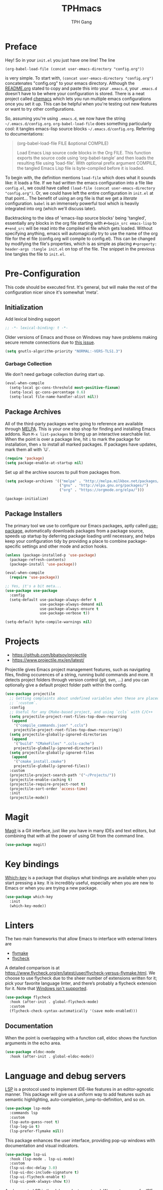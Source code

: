 #+TITLE: TPHmacs
#+AUTHOR: TPH Gang
#+STARTUP: overview

* Preface

  Hey! So in your =init.el= you just have one line! The line

  #+begin_src
(org-babel-load-file (concat user-emacs-directory "config.org"))
  #+end_src

  is very simple. To start with, =(concat user-emacs-directory "config.org")=
  concatenates "config.org" to your emacs directory. Although the [[file:~/github/emacs/README.org][README.org]] stated to
  copy and paste this into your =.emacs.d=, your =.emacs.d= doesn't have to be where your
  configuration is stored. There is a neat project called [[https://github.com/plexus/chemacs][chemacs]] which lets you run
  multiple emacs configurations once you set it up. This can be helpful when you're
  testing out new features or want to try other configurations.

  So, assuming you're using =.emacs.d=, we now have the string =~/.emacs.d/config.org=.
  =org-babel-load-file= does something particularly cool: it tangles emacs-lisp source
  blocks  =~/.emacs.d/config.org=. Referring to documentations:

  #+begin_quote
  (org-babel-load-file FILE &optional COMPILE)

  Load Emacs Lisp source code blocks in the Org FILE.
  This function exports the source code using ‘org-babel-tangle’
  and then loads the resulting file using ‘load-file’.  With
  optional prefix argument COMPILE, the tangled Emacs Lisp file is
  byte-compiled before it is loaded.
  #+end_quote

  To begin with, the definition mentions =load-file= which does what it sounds like: it
  loads a file. If we had written the emacs configuration into a file like =config.el=,
  we could have called =(load-file (concat user-emacs-directory "config.org")=. Or, we
  could have left the entire configuration in =init.el= at that point... The benefit of
  using an org file is that we get a /literate/ configuration. ~babel~ is an immensely
  powerful tool which is heavily integrated into org (which we'll discuss later).

  Backtracking to the idea of 'emacs-lisp source blocks' being 'tangled', essentially
  any blocks in the org file starting with =#+begin_src emacs-lisp= to =#+end_src= will
  be read into the compiled el file which gets loaded. Without specifying anything,
  emacs will automagically try to use the name of the org file for the el file
  (config.org will compile to config.el). This can be changed by modifying the file's
  properties, which is as simple as placing =#+property: header-args :tangle init.el=
  on top of the file. The snippet in the previous line tangles the file to =init.el=.

* Pre-Configuration

  This code should be executed first. It's general, but will make the rest of the configuration nicer since it's somewhat 'meta'.

** Initialization

   Add lexical binding support

   #+begin_src emacs-lisp
   ;; -*- lexical-binding: t -*-
   #+end_src

   Older versions of Emacs and those on Windows may have problems making secure remote connections due to [[https://debbugs.gnu.org/cgi/bugreport.cgi?bug=34341][this issue]].
   #+BEGIN_SRC emacs-lisp
   (setq gnutls-algorithm-priority "NORMAL:-VERS-TLS1.3")
   #+END_SRC

*** Garbage Collection

   We don't need garbage collection during start up.

   #+begin_src emacs-lisp
   (eval-when-compile
     (setq-local gc-cons-threshold most-positive-fixnum)
     (setq-local gc-cons-percentage 0.6)
     (setq-local file-name-handler-alist nil))
   #+end_src

** Package Archives

   All of the third-party packages we’re going to reference are available through [[https://melpa.org/][MELPA]]. This is your one stop shop for finding and installing Emacs addons. Run =M-x list-packages= to bring up an interactive searchable list. When the point is over a package line, hit =i= to mark the package for installation, then =x= to install all marked packages. If packages have updates, mark them all with `U`.

   #+begin_src emacs-lisp
   (require 'package)
   (setq package-enable-at-startup nil)
   #+end_src

   Set up all the archive sources to pull from packages from.

   #+begin_src emacs-lisp
   (setq package-archives '(("melpa" . "http://melpa.milkbox.net/packages/")
                            ("gnu" . "http://elpa.gnu.org/packages/")
                            ("org" . "https://orgmode.org/elpa/")))

   (package-initialize)
   #+end_src

** Package Installers

   The primary tool we use to configure our Emacs packages, aptly called [[https://jwiegley.github.io/use-package/][use-package]], automatically downloads packages from a package source, speeds up startup by deferring package loading until necessary, and helps keep your configuration tidy by providing a place to combine package-specific settings and other mode and action hooks.

   #+begin_src emacs-lisp
   (unless (package-installed-p 'use-package)
     (package-refresh-contents)
     (package-install 'use-package))

   (eval-when-compile
     (require 'use-package))

   ;; Yes, it's a bit meta...
   (use-package use-package
     :config
     (setq-default use-package-always-defer t
                   use-package-always-demand nil
                   use-package-always-ensure t
                   use-package-verbose t))

   (setq-default byte-compile-warnings nil)
   #+end_src

* Projects

  - https://github.com/bbatsov/projectile
  - https://www.projectile.mx/en/latest/

  Projectile gives Emacs project management features, such as navigating files, finding occurences of a string, running build commands and more.
  It detects project folders through version control (git, svn, ...) and you can optionally give a default project folder path within the config.

  #+begin_src emacs-lisp
  (use-package projectile
    ;; Getting complaints about undefined variables when these are placed in
    ;; `:custom`.
    :config
    ;; Useful for any CMake-based project, and using `ccls` with C/C++
    (setq projectile-project-root-files-top-down-recurring
     (append
      '("compile_commands.json" ".ccls")
      projectile-project-root-files-top-down-recurring))
    (setq projectile-globally-ignored-directories
     (append
      '("build" "CMakeFiles" ".ccls-cache")
      projectile-globally-ignored-directories))
    (setq projectile-globally-ignored-files
     (append
      '("cmake_install.cmake")
      projectile-globally-ignored-files))
    :custom
    (projectile-project-search-path '("~/Projects/"))
    (projectile-enable-caching t)
    (projectile-require-project-root t)
    (projectile-sort-order 'access-time)
    :init
    (projectile-mode))
  #+end_src

* Magit

  [[https://github.com/magit/magit][Magit]] is a Git interface, just like you have in many IDEs and text editors, but combining that with all the power of using Git from the command line.

  #+begin_src emacs-lisp
  (use-package magit)
  #+end_src

* Key bindings

  [[https://github.com/justbur/emacs-which-key][Which-key]] is a package that displays what bindings are available when you start pressing a key. It is incredibly useful, especially when you are new to Emacs or when you are trying a new package.

  #+BEGIN_SRC emacs-lisp
  (use-package which-key
    :init
    (which-key-mode))
  #+END_SRC

* Linters

  The two main frameworks that allow Emacs to interface with external linters are
  - [[https://www.gnu.org/software/emacs/manual/html_node/emacs/Flymake.html][flymake]]
  - [[https://www.flycheck.org/en/latest/][flycheck]]
  A detailed comparison is at https://www.flycheck.org/en/latest/user/flycheck-versus-flymake.html. We choose to use flycheck due to the sheer number of extensions written for it; pick your favorite language linter, and there’s probably a flycheck extension for it. Note that [[https://www.flycheck.org/en/latest/user/installation.html#windows-support][Windows isn't supported]].

  #+BEGIN_SRC emacs-lisp
  (use-package flycheck
    :hook (after-init . global-flycheck-mode)
    :custom
    (flycheck-check-syntax-automatically '(save mode-enabled)))
  #+END_SRC

** Documentation

  When the point is overlapping with a function call, eldoc shows the function arguments in the echo area.

  #+BEGIN_SRC emacs-lisp
  (use-package eldoc-mode
    :hook (after-init . global-eldoc-mode))
  #+END_SRC

* Language and debug servers

  [[https://microsoft.github.io/language-server-protocol][LSP]] is a protocol used to implement IDE-like features in an editor-agnostic manner. This package will give us a uniform way to add features such as semantic highlighting, auto-completion, jump-to-definition, and so on.

  #+BEGIN_SRC emacs-lisp
  (use-package lsp-mode
    :commands lsp
    :custom
    (lsp-auto-guess-root t)
    (lsp-log-io t)
    (lsp-prefer-flymake nil))
  #+END_SRC

  This package enhances the user interface, providing pop-up windows with documentation and visual indicators.

  #+BEGIN_SRC emacs-lisp
  (use-package lsp-ui
    :hook (lsp-mode . lsp-ui-mode)
    :custom
    (lsp-ui-doc-delay 3.0)
    (lsp-ui-doc-include-signature t)
    (lsp-ui-flycheck-enable t)
    (lsp-ui-peek-always-show t))
  #+END_SRC

  Analogous to LSP is the [[https://microsoft.github.io/debug-adapter-protocol/][debug adapter protocol]]. We use [[https://github.com/emacs-lsp/lsp-treemacs][treemacs]] for IDE-like display of errors.

  #+BEGIN_SRC emacs-lisp
  (use-package dap-mode
    :after lsp-mode
    :config
    (dap-mode t)
    (dap-ui-mode t))

  (use-package treemacs
    :bind (:map global-map
                ("C-x t t" . treemacs)
                ("C-x t 1" . treemacs-select-window))
    :custom
    (treemacs-resize-icons 15))

  (use-package lsp-treemacs
    :bind (:map java-mode-map
                ("C-x e l" . lsp-treemacs-errors-list)
                ("C-x s l" . lsp-treemacs-symbols))
    :init
    (lsp-treemacs-sync-mode 1))
  #+END_SRC

* Code completion

  Company is the primary package that is used for code completion, it follows a frontend/backend system. The package =company= is the frontend, it will query a certain backend based on what code you are editing, such as one provided by an active language server.

  #+BEGIN_SRC emacs-lisp
  (use-package company
    :hook (after-init . global-company-mode)
    :custom
    (company-tooltip-align-annotations t))

  (use-package company-lsp
    :after (company lsp-mode)
    :custom
    (company-lsp-cache-candidates t))
  #+END_SRC

* Languages

** HTML / CSS / HTML Templates

- [[https://docs.emmet.io/cheatsheet-a5.pdf][Emmet cheatsheet]]
- [[https://www.youtube.com/watch?v=V8vizNQKtx0][Learn Emmet in 15 Minutes (YouTube)]]

  #+BEGIN_SRC emacs-lisp
  (use-package emmet-mode
    :hook ((css-mode php-mode sgml-mode rjsx-mode web-mode) . emmet-mode))
  #+END_SRC

** JavaScript / TypeScript

  These two are probably the hardest configuration to get properly solely because of "standards".

  #+BEGIN_SRC emacs-lisp
  (use-package typescript-mode
    :hook
    (typescript-mode . lsp)
    :mode (("\\.ts\\'" . typescript-mode)
           ("\\.tsx\\'" . typescript-mode)))
  #+END_SRC

  Use Node modules if present. Especially helpful for versions of tools and for stuff like prettier.

  #+BEGIN_SRC emacs-lisp
  (use-package add-node-modules-path
    :hook ((web-mode rjsx-mode). add-node-modules-path))
  #+END_SRC

  Actually add prettier (which will read from =.prettierrc= if it exists now). Note you’ll have to install it using =npm install -g prettier=.

  #+BEGIN_SRC emacs-lisp
  (use-package prettier-js
    :hook ((js-mode typescript-mode rjsx-mode) . prettier-js-mode))
  #+END_SRC

  [[https://github.com/ananthakumaran/tide][TypeScript Interactive Development Environment for Emacs]]

  #+BEGIN_SRC emacs-lisp
  (use-package tide
    :after
    (typescript-mode company flycheck)
    :hook
    ((typescript-mode . tide-setup)
     (typescript-mode . tide-hl-identifier-mode)
     (before-save . tide-format-before-save))
    :config
    (flycheck-add-next-checker 'typescript-tide 'javascript-eslint)
    (flycheck-add-next-checker 'tsx-tide 'javascript-eslint))
  #+END_SRC

  Modern React, note it’s generally a bad idea to bind this to ts or tsx since TypeScript uses =:= for types, which rjsx doesn’t seem to interpret well (it would be very nice if this was fixed!):

  #+BEGIN_SRC emacs-lisp
  (use-package rjsx-mode
    :hook
    (rjsx-mode . lsp)
    :mode
    (("\\.js\\'"   . rjsx-mode)
     ("\\.jsx\\'"  . rjsx-mode)
     ("\\.json\\'" . js-mode))
    :magic ("/\\*\\* @jsx React\\.DOM \\*/" "^import React")
    :init
    (setq-default rjsx-basic-offset 2)
    (setq-default rjsx-global-externs '("module" "require" "assert" "setTimeout" "clearTimeout" "setInterval" "clearInterval" "location" "__dirname" "console" "JSON")))

  (use-package react-snippets
    :after yasnippet)
  #+END_SRC

  For vue specifics as well:

  #+BEGIN_SRC emacs-lisp
  (use-package vue-html-mode)

  (use-package vue-mode
    :mode
    (("\\.vue\\'"  . vue-mode)))
  #+END_SRC

** Java

   Java is a built-in mode, but its LSP and DAP interfaces are included separately from the main =lsp-mode= and =dap-mode=.

  #+BEGIN_SRC emacs-lisp
  (use-package lsp-java
    :hook
    ((java-mode . lsp)
     (java-mode . (lambda () (require 'dap-java)))))
  #+END_SRC

** Python

   Unfortunately the Python package situation is a little confusing. There are a few older separate packages that provide a Python major mode, but we prefer the built-in one and avoid downloading a third-party one by not ensuring it. This allows us to have =use-package= configure Python mode without downloading anything.

   #+BEGIN_SRC emacs-lisp
   (use-package python
     :ensure nil
     :hook (python-mode . lsp)
     :custom
     (python-indent-guess-indent-offset-verbose nil)
     (python-fill-docstring-style 'pep-257-nn))
   #+END_SRC

   To use a language server with Python, there are two options:
   - =pyls= from [[https://github.com/palantir/python-language-server][Palantir]]: =pip install python-language-server=, and =lsp-mode= will automatically pick it up
   - =mspyls= from [[https://github.com/emacs-lsp/lsp-python-ms][Microsoft]]: see [[file:../config/python.org][here]].

** C / C++

  These are available as core modes, no install required. Defaults are good but things such as brace and comment style are configurable.

  #+BEGIN_SRC emacs-lisp
  (setq c-basic-offset 4)
  (setq c-default-style
        '((java-mode . "java")
          (awk-mode . "awk")
          ;; default is "gnu"
          (other . "k&r")))
  (setq c-doc-comment-style
        '((c-mode . javadoc)
          (java-mode . javadoc)
          (pike-mode . autodoc)))

  (use-package c-mode
    :ensure nil
    :hook (c-mode . lsp))

  (use-package c++-mode
    :ensure nil
    :hook (c++-mode . lsp))
  #+END_SRC

  CMake is a common enough build tool that =cmake-mode= is a necessity.

  #+BEGIN_SRC emacs-lisp
  (use-package cmake-mode
    :mode
    (("CMakeLists\\.txt\\'" . cmake-mode)
     ("CMakeCache\\.txt\\'" . cmake-mode)
     ("\\.cmake\\'" . cmake-mode))
    :custom
    (cmake-tab-width 4))
  #+END_SRC

  The language server interface that automatically comes with =lsp-mode= is for [[https://clang.llvm.org/extra/clangd/Installation.html][clangd]]. It works well for projects that are millions of lines in size and requires no configuration other than hooks. [[https://github.com/MaskRay/ccls][ccls]] is also available, which supports more language server features than =clangd= like overlays and semantic highlighting (see =config/c-and-cpp.org=), see [[file:../config/c-and-cpp.org][here]].

  Both LSP implementations benefit from having =compile_commands.json= in the Projectile-discovered project root, which is created by passing =-DCMAKE_EXPORT_COMPILE_COMMANDS=1= to =cmake=.

** Rust

  There are two available modes:
  - [[https://github.com/rust-lang/rust-mode][rust-mode]]
  - [[https://github.com/brotzeit/rustic][rustic]]

  Of these, rust-mode is minimal, with just syntax highlighting, hooks to rustfmt for formatting buffers, hooks to =cargo build/run/test/clippy=, and some automatic integration with ={lsp,eglot}-mode= with using =rls= as the backend (=rustup component add rls=). Rustic is more full-featured, with all the features of rust-mode available, plus better cargo command naming and output, rustfix integration, and automatic flymake or flycheck integration with clippy. Using [[https://github.com/rust-analyzer/rust-analyzer/][rust-analyzer]] as the language server backend is also possible.

  For example, here is how to run `cargo test` in each mode:
  - =rust-mode=: =M-x rust-test=
  - =rustic=: =M-x rustic-cargo-test=

  A sample =rustic= setup is

  #+BEGIN_SRC emacs-lisp
  (use-package rustic
    :custom
    (rustic-format-on-save t)
    (rustic-indent-method-chain t)
    ;; The default is 'rls
    (rustic-lsp-server 'rust-analyzer))
  #+END_SRC

  For code completion, there is also the possibility to use racer; see [[file:../config/rust.org][here]].

** Clojure

  =clojure-mode= brings us basic functionalities like syntax highlighting, formatting and refactoring.

  #+BEGIN_SRC emacs-lisp
  (use-package clojure-mode)
  #+END_SRC

  We want more advanced features, which we will get through [[https://cider.mx/][CIDER]], a minor mode that adds functionalities to Emacs for editing and developing Clojure applications. CIDER is a REPL-based environment for Clojure, adding code completion, debugging, testing, documentation lookup, project configuration and more. It is a huge package, and you'll want to read the documentations and experiment on your own.

  When it is installed, you can go to your Clojure buffer and run the command =M-x cider-jack-in= to start a REPL and be able to use CIDER’s features.

  #+BEGIN_SRC emacs-lisp
  (use-package cider
    :custom
    (cider-print-fn 'fipp)
    (cider-repl-pop-to-buffer-on-connect nil)
    (cider-repl-display-in-current-window nil)
    ;; enable if you want help displayed at the top of the CIDER nREPL
    (cider-repl-display-help-banner nil)
    ;; disable if it makes emacs slow
    (cider-font-lock-dynamically t))
  #+END_SRC
